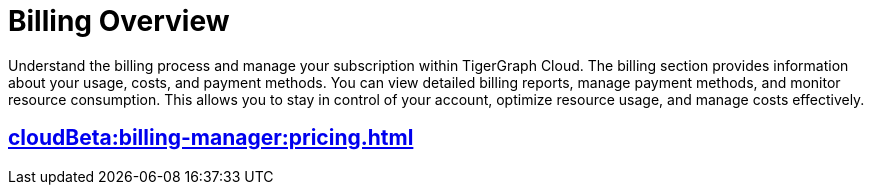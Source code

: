 = Billing Overview
:experimental:

Understand the billing process and manage your subscription within TigerGraph Cloud. The billing section provides information about your usage, costs, and payment methods. You can view detailed billing reports, manage payment methods, and monitor resource consumption. This allows you to stay in control of your account, optimize resource usage, and manage costs effectively.

== xref:cloudBeta:billing-manager:pricing.adoc[]

//== xref:cloudBeta:billing-manager:compute_price.adoc[]

//== xref:cloudBeta:billing-manager:storage_price.adoc[]



